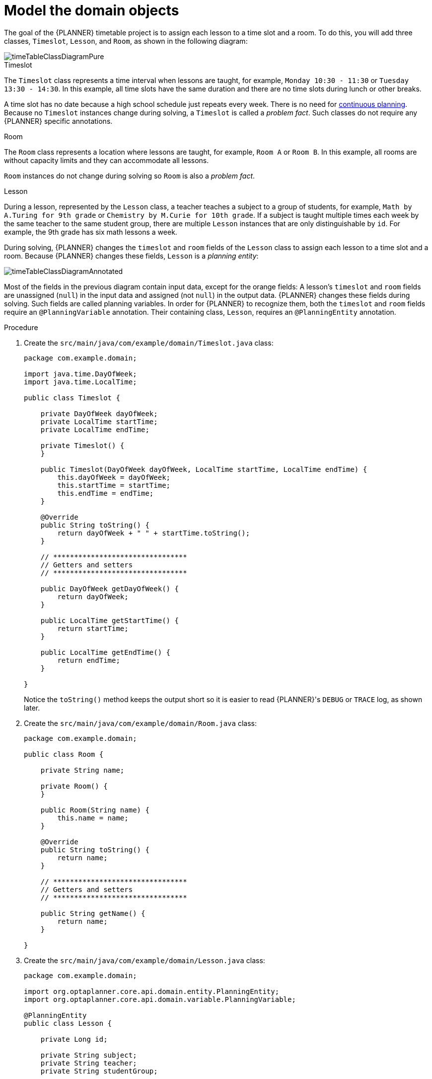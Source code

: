 [id='business-optimizr-domain-objects-proc_{CONTEXT}']
= Model the domain objects

The goal of the {PLANNER} timetable project is to assign each lesson to a time slot and a room. To do this, you will add three classes, `Timeslot`, `Lesson`, and `Room`, as shown in the following diagram:

ifdef::COMMUNITY[]
image::QuickStart/SpringBoot/timeTableClassDiagramPure.png[]
endif::COMMUNITY[]

image::optimizer/timeTableClassDiagramPure.png[]

.Timeslot

The `Timeslot` class represents a time interval when lessons are taught,
for example, `Monday 10:30 - 11:30` or `Tuesday 13:30 - 14:30`.
In this example, all time slots have the same duration
and there are no time slots during lunch or other breaks.

A time slot has no date because a high school schedule just repeats every week.
There is no need for https://docs.optaplanner.org/latestFinal/optaplanner-docs/html_single/index.html#continuousPlanning[continuous planning].
Because no `Timeslot` instances change during solving, a `Timeslot` is called a _problem fact_.
Such classes do not require any {PLANNER} specific annotations.

.Room

The `Room` class represents a location where lessons are taught,
for example, `Room A` or `Room B`.
In this example, all rooms are without capacity limits
and they can accommodate all lessons.

`Room` instances do not change during solving so `Room` is also a _problem fact_.

.Lesson

During a lesson, represented by the `Lesson` class,
a teacher teaches a subject to a group of students,
for example, `Math by A.Turing for 9th grade` or `Chemistry by M.Curie for 10th grade`.
If a subject is taught multiple times each week by the same teacher to the same student group,
there are multiple `Lesson` instances that are only distinguishable by `id`.
For example, the 9th grade has six math lessons a week.

During solving, {PLANNER} changes the `timeslot` and `room` fields of the `Lesson` class
to assign each lesson to a time slot and a room.
Because {PLANNER} changes these fields, `Lesson` is a _planning entity_:

ifdef::COMMUNITY[]
image::QuickStart/SpringBoot/timeTableClassDiagramAnnotated.png[]
endif::COMMUNITY[]

image::optimizer/timeTableClassDiagramAnnotated.png[]

Most of the fields in the previous diagram contain input data, except for the orange fields:
A lesson's `timeslot` and `room` fields are unassigned (`null`) in the input data
and assigned (not `null`) in the output data.
{PLANNER} changes these fields during solving.
Such fields are called planning variables.
In order for {PLANNER} to recognize them,
both the `timeslot` and `room` fields require an `@PlanningVariable` annotation.
Their containing class, `Lesson`, requires an `@PlanningEntity` annotation.

.Procedure

. Create the `src/main/java/com/example/domain/Timeslot.java` class:
+
[source,java]
----
package com.example.domain;

import java.time.DayOfWeek;
import java.time.LocalTime;

public class Timeslot {

    private DayOfWeek dayOfWeek;
    private LocalTime startTime;
    private LocalTime endTime;

    private Timeslot() {
    }

    public Timeslot(DayOfWeek dayOfWeek, LocalTime startTime, LocalTime endTime) {
        this.dayOfWeek = dayOfWeek;
        this.startTime = startTime;
        this.endTime = endTime;
    }

    @Override
    public String toString() {
        return dayOfWeek + " " + startTime.toString();
    }

    // ********************************
    // Getters and setters
    // ********************************

    public DayOfWeek getDayOfWeek() {
        return dayOfWeek;
    }

    public LocalTime getStartTime() {
        return startTime;
    }

    public LocalTime getEndTime() {
        return endTime;
    }

}
----

+
Notice the `toString()` method keeps the output short
so it is easier to read {PLANNER}'s `DEBUG` or `TRACE` log, as shown later.


. Create the `src/main/java/com/example/domain/Room.java` class:
+
[source,java]
----
package com.example.domain;

public class Room {

    private String name;

    private Room() {
    }

    public Room(String name) {
        this.name = name;
    }

    @Override
    public String toString() {
        return name;
    }

    // ********************************
    // Getters and setters
    // ********************************

    public String getName() {
        return name;
    }

}
----

. Create the `src/main/java/com/example/domain/Lesson.java` class:
+
[source,java]
----
package com.example.domain;

import org.optaplanner.core.api.domain.entity.PlanningEntity;
import org.optaplanner.core.api.domain.variable.PlanningVariable;

@PlanningEntity
public class Lesson {

    private Long id;

    private String subject;
    private String teacher;
    private String studentGroup;

    @PlanningVariable(valueRangeProviderRefs = "timeslotRange")
    private Timeslot timeslot;

    @PlanningVariable(valueRangeProviderRefs = "roomRange")
    private Room room;

    private Lesson() {
    }

    public Lesson(Long id, String subject, String teacher, String studentGroup) {
        this.id = id;
        this.subject = subject;
        this.teacher = teacher;
        this.studentGroup = studentGroup;
    }

    @Override
    public String toString() {
        return subject + "(" + id + ")";
    }

    // ********************************
    // Getters and setters
    // ********************************

    public Long getId() {
        return id;
    }

    public String getSubject() {
        return subject;
    }

    public String getTeacher() {
        return teacher;
    }

    public String getStudentGroup() {
        return studentGroup;
    }

    public Timeslot getTimeslot() {
        return timeslot;
    }

    public void setTimeslot(Timeslot timeslot) {
        this.timeslot = timeslot;
    }

    public Room getRoom() {
        return room;
    }

    public void setRoom(Room room) {
        this.room = room;
    }

}
----
+
The `Lesson` class has an `@PlanningEntity` annotation
so {PLANNER} knows that this class changes during solving
because it contains one or more planning variables.
+
The `timeslot` field has an `@PlanningVariable` annotation
so {PLANNER} knows that it can change its value.
In order to find potential `Timeslot` instances to assign to this field,
{PLANNER} uses the `valueRangeProviderRefs` property to connect to a value range provider
(explained later) that provides a `List<Timeslot>` to pick from.
+
The `room` field also has an `@PlanningVariable` annotation for the same reasons.

ifdef::COMMUNITY[]
//We can't link to community docs from product docs so conditionalizing for community. If its important, I can include the section in the product doc but because this is a guided tutorial I don't think it is neccesary.
[NOTE]
====
Determining the `@PlanningVariable` fields for an arbitrary constraint solving use case
is often challenging the first time.
Read https://docs.optaplanner.org/latestFinal/optaplanner-docs/html_single/index.html#domainModelingGuide[the domain modeling guidelines]
to avoid common pitfalls.
====
endif::COMMUNITY[]
